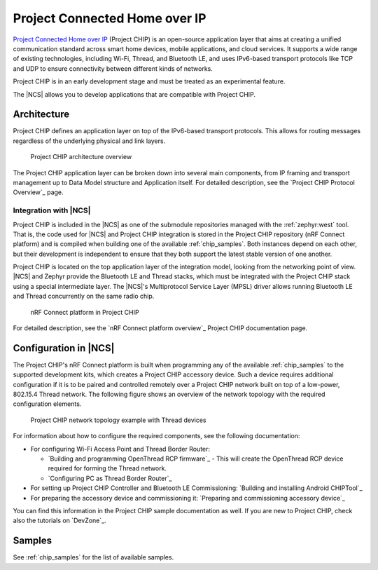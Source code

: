 .. _ug_chip:

Project Connected Home over IP
##############################

.. chip_intro_start

`Project Connected Home over IP`_  (Project CHIP) is an open-source application layer that aims at creating a unified communication standard across smart home devices, mobile applications, and cloud services.
It supports a wide range of existing technologies, including Wi-Fi, Thread, and Bluetooth LE, and uses IPv6-based transport protocols like TCP and UDP to ensure connectivity between different kinds of networks.

Project CHIP is in an early development stage and must be treated as an experimental feature.

.. chip_intro_end

The |NCS| allows you to develop applications that are compatible with Project CHIP.

Architecture
************

Project CHIP defines an application layer on top of the IPv6-based transport protocols.
This allows for routing messages regardless of the underlying physical and link layers.

.. figure:: images/CHIP_IP_pyramid.png
   :alt: Project CHIP architecture overview

   Project CHIP architecture overview

The Project CHIP application layer can be broken down into several main components, from IP framing and transport management up to Data Model structure and Application itself.
For detailed description, see the `Project CHIP Protocol Overview`_ page.

Integration with |NCS|
======================

Project CHIP is included in the |NCS| as one of the submodule repositories managed with the :ref:`zephyr:west` tool.
That is, the code used for |NCS| and Project CHIP integration is stored in the Project CHIP repository (nRF Connect platform) and is compiled when building one of the available :ref:`chip_samples`.
Both instances depend on each other, but their development is independent to ensure that they both support the latest stable version of one another.

Project CHIP is located on the top application layer of the integration model, looking from the networking point of view.
|NCS| and Zephyr provide the Bluetooth LE and Thread stacks, which must be integrated with the Project CHIP stack using a special intermediate layer.
The |NCS|'s Multiprotocol Service Layer (MPSL) driver allows running Bluetooth LE and Thread concurrently on the same radio chip.

.. figure:: images/chip_nrfconnect_overview_simplified_ncs.svg
   :alt: nRF Connect platform in Project CHIP

   nRF Connect platform in Project CHIP

For detailed description, see the `nRF Connect platform overview`_ Project CHIP documentation page.

Configuration in |NCS|
**********************

The Project CHIP's nRF Connect platform is built when programming any of the available :ref:`chip_samples` to the supported development kits, which creates a Project CHIP accessory device.
Such a device requires additional configuration if it is to be paired and controlled remotely over a Project CHIP network built on top of a low-power, 802.15.4 Thread network.
The following figure shows an overview of the network topology with the required configuration elements.

.. figure:: images/CHIP_configuration_overview.jpg
   :scale: 50 %
   :alt: Project CHIP network topology example with Thread devices

   Project CHIP network topology example with Thread devices

For information about how to configure the required components, see the following documentation:

* For configuring Wi-Fi Access Point and Thread Border Router:

  * `Building and programming OpenThread RCP firmware`_ - This will create the OpenThread RCP device required for forming the Thread network.
  * `Configuring PC as Thread Border Router`_

* For setting up Project CHIP Controller and Bluetooth LE Commissioning: `Building and installing Android CHIPTool`_
* For preparing the accessory device and commissioning it: `Preparing and commissioning accessory device`_

You can find this information in the Project CHIP sample documentation as well.
If you are new to Project CHIP, check also the tutorials on `DevZone`_.

Samples
*******

See :ref:`chip_samples` for the list of available samples.
